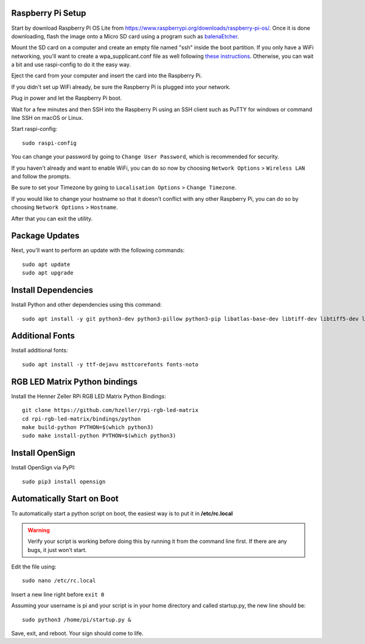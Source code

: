 Raspberry Pi Setup
===================
Start by download Raspberry Pi OS Lite from https://www.raspberrypi.org/downloads/raspberry-pi-os/. Once it is done downloading, flash the image onto a Micro SD card using a program such as `balenaEtcher <https://www.balena.io/etcher/>`_.

Mount the SD card on a computer and create an empty file named "ssh" inside the boot partition. If you only have a WiFi networking, you'll want to create a wpa_supplicant.conf file as well following `these instructions <https://www.raspberrypi.org/documentation/configuration/wireless/wireless-cli.md>`_. Otherwise, you can wait a bit and use raspi-config to do it the easy way.

Eject the card from your computer and insert the card into the Raspberry Pi.

If you didn't set up WiFi already, be sure the Raspberry Pi is plugged into your network.

Plug in power and let the Raspberry Pi boot.

Wait for a few minutes and then SSH into the Raspberry Pi using an SSH client such as PuTTY for windows or command line SSH on macOS or Linux.

Start raspi-config::

    sudo raspi-config

You can change your password by going to ``Change User Password``, which is recommended for security.

If you haven't already and want to enable WiFi, you can do so now by choosing ``Network Options`` > ``Wireless LAN`` and follow the prompts.

Be sure to set your Timezone by going to ``Localisation Options`` > ``Change Timezone``.

If you would like to change your hostname so that it doesn't conflict with any other Raspberry Pi, you can do so by choosing ``Network Options`` > ``Hostname``.

After that you can exit the utility.


Package Updates
================
Next, you'll want to perform an update with the following commands::

    sudo apt update
    sudo apt upgrade


Install Dependencies
=====================
Install Python and other dependencies using this command::

    sudo apt install -y git python3-dev python3-pillow python3-pip libatlas-base-dev libtiff-dev libtiff5-dev libopenjp2-7-dev zlib1g-dev libfreetype6-dev liblcms2-dev libwebp-dev tcl8.6-dev tk8.6-dev python3-tk libharfbuzz-dev libfribidi-dev libxcb1-dev


Additional Fonts
=================
Install additional fonts::

    sudo apt install -y ttf-dejavu msttcorefonts fonts-noto


RGB LED Matrix Python bindings
===============================
Install the Henner Zeller RPi RGB LED Matrix Python Bindings::

    git clone https://github.com/hzeller/rpi-rgb-led-matrix
    cd rpi-rgb-led-matrix/bindings/python
    make build-python PYTHON=$(which python3)
    sudo make install-python PYTHON=$(which python3)

Install OpenSign
=================
Install OpenSign via PyPI::

    sudo pip3 install opensign


Automatically Start on Boot
============================
To automatically start a python script on boot, the easiest way is to put it in **/etc/rc.local**

.. warning::
    Verify your script is working before doing this by running it from the command line first. If there are any bugs, it just won't start.

Edit the file using::

    sudo nano /etc/rc.local

Insert a new line right before ``exit 0``

Assuming your username is pi and your script is in your home directory and called startup.py, the new line should be::

    sudo python3 /home/pi/startup.py &

Save, exit, and reboot. Your sign should come to life.
